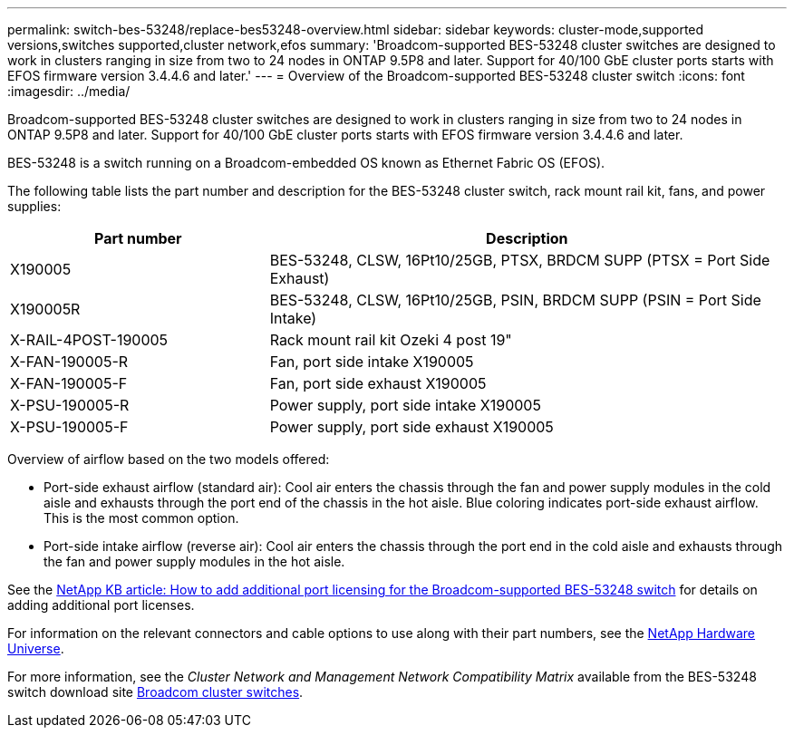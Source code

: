 ---
permalink: switch-bes-53248/replace-bes53248-overview.html
sidebar: sidebar
keywords: cluster-mode,supported versions,switches supported,cluster network,efos
summary: 'Broadcom-supported BES-53248 cluster switches are designed to work in clusters ranging in size from two to 24 nodes in ONTAP 9.5P8 and later. Support for 40/100 GbE cluster ports starts with EFOS firmware version 3.4.4.6 and later.'
---
= Overview of the Broadcom-supported BES-53248 cluster switch
:icons: font
:imagesdir: ../media/

[.lead]
Broadcom-supported BES-53248 cluster switches are designed to work in clusters ranging in size from two to 24 nodes in ONTAP 9.5P8 and later. Support for 40/100 GbE cluster ports starts with EFOS firmware version 3.4.4.6 and later.

BES-53248 is a switch running on a Broadcom-embedded OS known as Ethernet Fabric OS (EFOS).

The following table lists the part number and description for the BES-53248 cluster switch, rack mount rail kit, fans, and power supplies:

[options="header" cols="1,2"]
|===
| Part number| Description
a|
X190005
a|
BES-53248, CLSW, 16Pt10/25GB, PTSX, BRDCM SUPP (PTSX = Port Side Exhaust)
a|
X190005R
a|
BES-53248, CLSW, 16Pt10/25GB, PSIN, BRDCM SUPP (PSIN = Port Side Intake)
a|
X-RAIL-4POST-190005
a|
Rack mount rail kit Ozeki 4 post 19"
a|
X-FAN-190005-R
a|
Fan, port side intake X190005
a|
X-FAN-190005-F
a|
Fan, port side exhaust X190005
a|
X-PSU-190005-R
a|
Power supply, port side intake X190005
a|
X-PSU-190005-F
a|
Power supply, port side exhaust X190005
|===
Overview of airflow based on the two models offered:

* Port-side exhaust airflow (standard air): Cool air enters the chassis through the fan and power supply modules in the cold aisle and exhausts through the port end of the chassis in the hot aisle. Blue coloring indicates port-side exhaust airflow. This is the most common option.
* Port-side intake airflow (reverse air): Cool air enters the chassis through the port end in the cold aisle and exhausts through the fan and power supply modules in the hot aisle.

See the https://kb.netapp.com/Advice_and_Troubleshooting/Data_Protection_and_Security/MetroCluster/How_to_add_Additional_Port_Licensing_for_the_Broadcom-Supported_BES-53248_Switch[NetApp KB article: How to add additional port licensing for the Broadcom-supported BES-53248 switch] for details on adding additional port licenses.

For information on the relevant connectors and cable options to use along with their part numbers, see the https://hwu.netapp.com/Home/Index[NetApp Hardware Universe].

For more information, see the _Cluster Network and Management Network Compatibility Matrix_ available from the BES-53248 switch download site https://mysupport.netapp.com/site/products/all/details/broadcom-cluster-switches/downloads-tab[Broadcom cluster switches].
